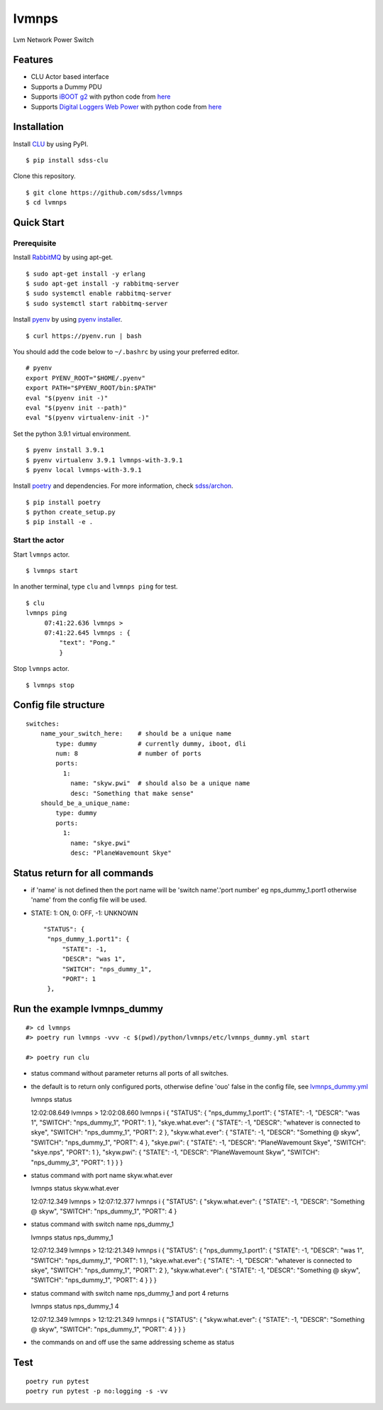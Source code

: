 lvmnps
======

|Versions| |Documentation Status| |Travis (.org)| |codecov| |Test with
RabbitMQ|

Lvm Network Power Switch

Features
--------

-  CLU Actor based interface
-  Supports a Dummy PDU
-  Supports `iBOOT g2 <https://dataprobe.com/iboot-g2/>`__ with python
   code from `here <https://github.com/dprince/python-iboot>`__
-  Supports `Digital Loggers Web
   Power <https://www.digital-loggers.com/lpc7.html>`__ with python code
   from `here <https://github.com/dwighthubbard/python-dlipower>`__

Installation
------------

Install `CLU <https://clu.readthedocs.io/en/latest/>`__ by using PyPI.

::

    $ pip install sdss-clu

Clone this repository.

::

    $ git clone https://github.com/sdss/lvmnps
    $ cd lvmnps

Quick Start
-----------

Prerequisite
~~~~~~~~~~~~

Install `RabbitMQ <https://www.rabbitmq.com/>`__ by using apt-get.

::

    $ sudo apt-get install -y erlang
    $ sudo apt-get install -y rabbitmq-server
    $ sudo systemctl enable rabbitmq-server
    $ sudo systemctl start rabbitmq-server

Install `pyenv <https://github.com/pyenv/pyenv>`__ by using `pyenv
installer <https://github.com/pyenv/pyenv-installer>`__.

::

    $ curl https://pyenv.run | bash

You should add the code below to ``~/.bashrc`` by using your preferred
editor.

::

    # pyenv
    export PYENV_ROOT="$HOME/.pyenv"
    export PATH="$PYENV_ROOT/bin:$PATH"
    eval "$(pyenv init -)"
    eval "$(pyenv init --path)"
    eval "$(pyenv virtualenv-init -)"

Set the python 3.9.1 virtual environment.

::

    $ pyenv install 3.9.1
    $ pyenv virtualenv 3.9.1 lvmnps-with-3.9.1
    $ pyenv local lvmnps-with-3.9.1

Install `poetry <https://python-poetry.org/>`__ and dependencies. For
more information, check
`sdss/archon <https://github.com/sdss/archon>`__.

::

    $ pip install poetry
    $ python create_setup.py
    $ pip install -e .

Start the actor
~~~~~~~~~~~~~~~

Start ``lvmnps`` actor.

::

    $ lvmnps start

In another terminal, type ``clu`` and ``lvmnps ping`` for test.

::

    $ clu
    lvmnps ping
         07:41:22.636 lvmnps > 
         07:41:22.645 lvmnps : {
             "text": "Pong."
             }

Stop ``lvmnps`` actor.

::

    $ lvmnps stop

Config file structure
---------------------

::

    switches:
        name_your_switch_here:    # should be a unique name
            type: dummy           # currently dummy, iboot, dli
            num: 8                # number of ports 
            ports: 
              1: 
                name: "skyw.pwi"  # should also be a unique name
                desc: "Something that make sense"
        should_be_a_unique_name:
            type: dummy
            ports:
              1:  
                name: "skye.pwi"
                desc: "PlaneWavemount Skye"

Status return for all commands
------------------------------

-  if 'name' is not defined then the port name will be 'switch
   name'.'port number' eg nps\_dummy\_1.port1 otherwise 'name' from the
   config file will be used.
-  STATE: 1: ON, 0: OFF, -1: UNKNOWN

   ::

            "STATUS": {
             "nps_dummy_1.port1": {
                 "STATE": -1,
                 "DESCR": "was 1",
                 "SWITCH": "nps_dummy_1",
                 "PORT": 1
             },

Run the example lvmnps\_dummy
-----------------------------

::

    #> cd lvmnps
    #> poetry run lvmnps -vvv -c $(pwd)/python/lvmnps/etc/lvmnps_dummy.yml start

    #> poetry run clu

-  status command without parameter returns all ports of all switches.
-  the default is to return only configured ports, otherwise define
   'ouo' false in the config file, see
   `lvmnps\_dummy.yml <https://github.com/sdss/lvmnps/blob/master/python/lvmnps/etc/lvmnps_dummy.yml>`__

   lvmnps status

   12:02:08.649 lvmnps > 12:02:08.660 lvmnps i { "STATUS": {
   "nps\_dummy\_1.port1": { "STATE": -1, "DESCR": "was 1", "SWITCH":
   "nps\_dummy\_1", "PORT": 1 }, "skye.what.ever": { "STATE": -1,
   "DESCR": "whatever is connected to skye", "SWITCH": "nps\_dummy\_1",
   "PORT": 2 }, "skyw.what.ever": { "STATE": -1, "DESCR": "Something @
   skyw", "SWITCH": "nps\_dummy\_1", "PORT": 4 }, "skye.pwi": { "STATE":
   -1, "DESCR": "PlaneWavemount Skye", "SWITCH": "skye.nps", "PORT": 1
   }, "skyw.pwi": { "STATE": -1, "DESCR": "PlaneWavemount Skyw",
   "SWITCH": "nps\_dummy\_3", "PORT": 1 } } }

-  status command with port name skyw.what.ever

   lvmnps status skyw.what.ever

   12:07:12.349 lvmnps > 12:07:12.377 lvmnps i { "STATUS": {
   "skyw.what.ever": { "STATE": -1, "DESCR": "Something @ skyw",
   "SWITCH": "nps\_dummy\_1", "PORT": 4 }

-  status command with switch name nps\_dummy\_1

   lvmnps status nps\_dummy\_1

   12:07:12.349 lvmnps > 12:12:21.349 lvmnps i { "STATUS": {
   "nps\_dummy\_1.port1": { "STATE": -1, "DESCR": "was 1", "SWITCH":
   "nps\_dummy\_1", "PORT": 1 }, "skye.what.ever": { "STATE": -1,
   "DESCR": "whatever is connected to skye", "SWITCH": "nps\_dummy\_1",
   "PORT": 2 }, "skyw.what.ever": { "STATE": -1, "DESCR": "Something @
   skyw", "SWITCH": "nps\_dummy\_1", "PORT": 4 } } }

-  status command with switch name nps\_dummy\_1 and port 4 returns

   lvmnps status nps\_dummy\_1 4

   12:07:12.349 lvmnps > 12:12:21.349 lvmnps i { "STATUS": {
   "skyw.what.ever": { "STATE": -1, "DESCR": "Something @ skyw",
   "SWITCH": "nps\_dummy\_1", "PORT": 4 } } }

-  the commands on and off use the same addressing scheme as status

Test
----

::

     poetry run pytest
     poetry run pytest -p no:logging -s -vv 
     

.. |Versions| image:: https://img.shields.io/badge/python->3.7-blue
.. |Documentation Status| image:: https://readthedocs.org/projects/sdss-lvmnps/badge/?version=latest
   :target: https://sdss-lvmnps.readthedocs.io/en/latest/?badge=latest
.. |Travis (.org)| image:: https://img.shields.io/travis/sdss/lvmnps
   :target: https://travis-ci.org/sdss/lvmnps
.. |codecov| image:: https://codecov.io/gh/sdss/lvmnps/branch/main/graph/badge.svg
   :target: https://codecov.io/gh/sdss/lvmnps
.. |Test with RabbitMQ| image:: https://github.com/wasndas/lvmnps/actions/workflows/test-rabbitmq.yml/badge.svg
   :target: https://github.com/wasndas/lvmnps/actions/workflows/test-rabbitmq.yml